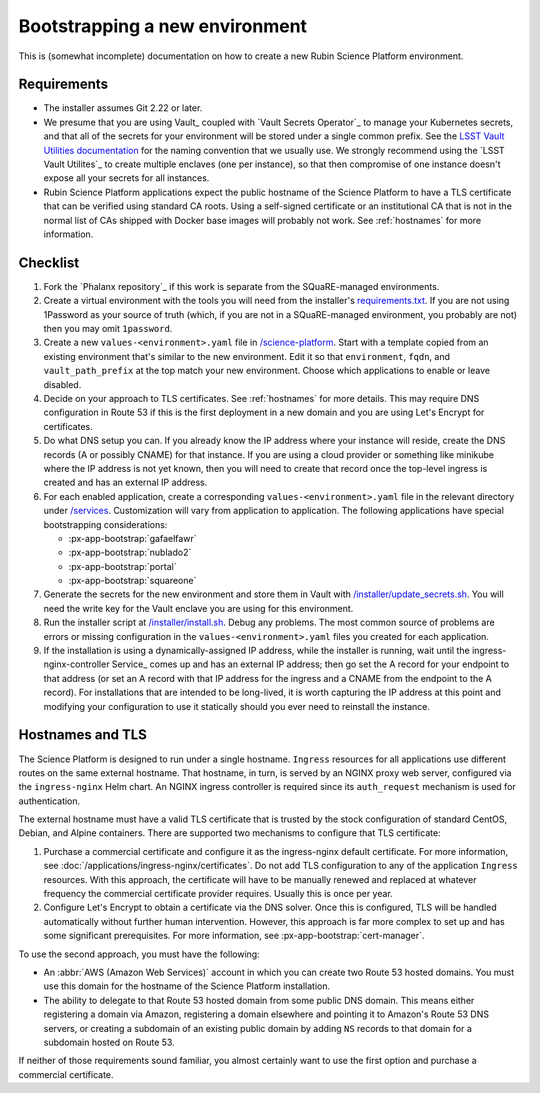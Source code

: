 ###############################
Bootstrapping a new environment
###############################

This is (somewhat incomplete) documentation on how to create a new Rubin Science Platform environment.

Requirements
============

* The installer assumes Git 2.22 or later.

* We presume that you are using Vault_ coupled with `Vault Secrets Operator`_ to manage your Kubernetes secrets, and that all of the secrets for your environment will be stored under a single common prefix.
  See the `LSST Vault Utilities documentation <https://github.com/lsst-sqre/lsstvaultutils#secrets>`__ for the naming convention that we usually use.
  We strongly recommend using the `LSST Vault Utilites`_ to create multiple enclaves (one per instance), so that then compromise of one instance doesn't expose all your secrets for all instances.

* Rubin Science Platform applications expect the public hostname of the Science Platform to have a TLS certificate that can be verified using standard CA roots.
  Using a self-signed certificate or an institutional CA that is not in the normal list of CAs shipped with Docker base images will probably not work.
  See :ref:`hostnames` for more information.

Checklist
=========

.. rst-class:: open

#. Fork the `Phalanx repository`_ if this work is separate from the SQuaRE-managed environments.

#. Create a virtual environment with the tools you will need from the installer's `requirements.txt <https://github.com/lsst-sqre/phalanx/blob/master/installer/requirements.txt>`__.
   If you are not using 1Password as your source of truth (which, if you are not in a SQuaRE-managed environment, you probably are not) then you may omit ``1password``.

#. Create a new ``values-<environment>.yaml`` file in `/science-platform <https://github.com/lsst-sqre/phalanx/tree/master/science-platform/>`__.
   Start with a template copied from an existing environment that's similar to the new environment.
   Edit it so that ``environment``, ``fqdn``, and ``vault_path_prefix`` at the top match your new environment.
   Choose which applications to enable or leave disabled.

#. Decide on your approach to TLS certificates.
   See :ref:`hostnames` for more details.
   This may require DNS configuration in Route 53 if this is the first deployment in a new domain and you are using Let's Encrypt for certificates.

#. Do what DNS setup you can.
   If you already know the IP address where your instance will reside, create the DNS records (A or possibly CNAME) for that instance.
   If you are using a cloud provider or something like minikube where the IP address is not yet known, then you will need to create that record once the top-level ingress is created and has an external IP address.

#. For each enabled application, create a corresponding ``values-<environment>.yaml`` file in the relevant directory under `/services <https://github.com/lsst-sqre/phalanx/tree/master/services/>`__.
   Customization will vary from application to application.
   The following applications have special bootstrapping considerations:

   - :px-app-bootstrap:`gafaelfawr`
   - :px-app-bootstrap:`nublado2`
   - :px-app-bootstrap:`portal`
   - :px-app-bootstrap:`squareone`

#. Generate the secrets for the new environment and store them in Vault with `/installer/update_secrets.sh <https://github.com/lsst-sqre/phalanx/blob/master/installer/update_secrets.sh>`__.
   You will need the write key for the Vault enclave you are using for this environment.

#. Run the installer script at `/installer/install.sh <https://github.com/lsst-sqre/phalanx/blob/master/installer/install.sh>`__.
   Debug any problems.
   The most common source of problems are errors or missing configuration in the ``values-<environment>.yaml`` files you created for each application.

#. If the installation is using a dynamically-assigned IP address, while the installer is running, wait until the ingress-nginx-controller Service_ comes up and has an external IP address; then go set the A record for your endpoint to that address (or set an A record with that IP address for the ingress and a CNAME from the endpoint to the A record).
   For installations that are intended to be long-lived, it is worth capturing the IP address at this point and modifying your configuration to use it statically should you ever need to reinstall the instance.

.. _hostnames:

Hostnames and TLS
=================

The Science Platform is designed to run under a single hostname.
``Ingress`` resources for all applications use different routes on the same external hostname.
That hostname, in turn, is served by an NGINX proxy web server, configured via the ``ingress-nginx`` Helm chart.
An NGINX ingress controller is required since its ``auth_request`` mechanism is used for authentication.

The external hostname must have a valid TLS certificate that is trusted by the stock configuration of standard CentOS, Debian, and Alpine containers.
There are supported two mechanisms to configure that TLS certificate:

#. Purchase a commercial certificate and configure it as the ingress-nginx default certificate.
   For more information, see :doc:`/applications/ingress-nginx/certificates`.
   Do not add TLS configuration to any of the application ``Ingress`` resources.
   With this approach, the certificate will have to be manually renewed and replaced at whatever frequency the commercial certificate provider requires.
   Usually this is once per year.

#. Configure Let's Encrypt to obtain a certificate via the DNS solver.
   Once this is configured, TLS will be handled automatically without further human intervention.
   However, this approach is far more complex to set up and has some significant prerequisites.
   For more information, see :px-app-bootstrap:`cert-manager`.

To use the second approach, you must have the following:

* An :abbr:`AWS (Amazon Web Services)` account in which you can create two Route 53 hosted domains.
  You must use this domain for the hostname of the Science Platform installation.
* The ability to delegate to that Route 53 hosted domain from some public DNS domain.
  This means either registering a domain via Amazon, registering a domain elsewhere and pointing it to Amazon's Route 53 DNS servers, or creating a subdomain of an existing public domain by adding ``NS`` records to that domain for a subdomain hosted on Route 53.

If neither of those requirements sound familiar, you almost certainly want to use the first option and purchase a commercial certificate.
